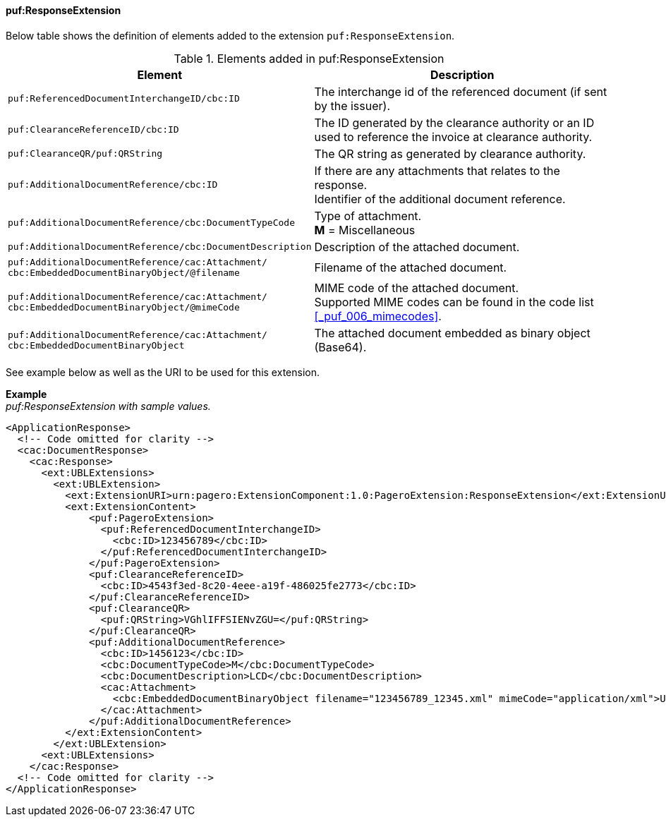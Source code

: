 ==== puf:ResponseExtension

Below table shows the definition of elements added to the extension `puf:ResponseExtension`.

.Elements added in puf:ResponseExtension
|===
|Element |Description

|`puf:ReferencedDocumentInterchangeID/cbc:ID`
|The interchange id of the referenced document (if sent by the issuer).

|`puf:ClearanceReferenceID/cbc:ID`
|The ID generated by the clearance authority or an ID used to reference the invoice at clearance authority.

|`puf:ClearanceQR/puf:QRString`
|The QR string as generated by clearance authority. 

|`puf:AdditionalDocumentReference/cbc:ID`
|If there are any attachments that relates to the response. +
Identifier of the additional document reference.

|`puf:AdditionalDocumentReference/cbc:DocumentTypeCode`
|Type of attachment. + 
**M** = Miscellaneous

|`puf:AdditionalDocumentReference/cbc:DocumentDescription`
|Description of the attached document.

|`puf:AdditionalDocumentReference/cac:Attachment/ + 
cbc:EmbeddedDocumentBinaryObject/@filename`
|Filename of the attached document.

|`puf:AdditionalDocumentReference/cac:Attachment/ + 
cbc:EmbeddedDocumentBinaryObject/@mimeCode`
|MIME code of the attached document. + 
Supported MIME codes can be found in the code list +
<<_puf_006_mimecodes>>.

|`puf:AdditionalDocumentReference/cac:Attachment/ + 
cbc:EmbeddedDocumentBinaryObject`
|The attached document embedded as binary object (Base64).

|===

See example below as well as the URI to be used for this extension.

*Example* +
_puf:ResponseExtension with sample values._
[source,xml]
----
<ApplicationResponse>
  <!-- Code omitted for clarity -->
  <cac:DocumentResponse>
    <cac:Response>
      <ext:UBLExtensions>
        <ext:UBLExtension>
          <ext:ExtensionURI>urn:pagero:ExtensionComponent:1.0:PageroExtension:ResponseExtension</ext:ExtensionURI>
          <ext:ExtensionContent>
              <puf:PageroExtension>
                <puf:ReferencedDocumentInterchangeID>
                  <cbc:ID>123456789</cbc:ID>
                </puf:ReferencedDocumentInterchangeID>  
              </puf:PageroExtension>
              <puf:ClearanceReferenceID>
                <cbc:ID>4543f3ed-8c20-4eee-a19f-486025fe2773</cbc:ID>
              </puf:ClearanceReferenceID>
              <puf:ClearanceQR>
                <puf:QRString>VGhlIFFSIENvZGU=</puf:QRString>
              </puf:ClearanceQR>
              <puf:AdditionalDocumentReference>
                <cbc:ID>1456123</cbc:ID>
                <cbc:DocumentTypeCode>M</cbc:DocumentTypeCode>
                <cbc:DocumentDescription>LCD</cbc:DocumentDescription>
                <cac:Attachment>
                  <cbc:EmbeddedDocumentBinaryObject filename="123456789_12345.xml" mimeCode="application/xml">U29tZSBkb2N1bWVudA==</cbc:EmbeddedDocumentBinaryObject>
                </cac:Attachment>
              </puf:AdditionalDocumentReference>
          </ext:ExtensionContent>
        </ext:UBLExtension>
      <ext:UBLExtensions>
    </cac:Response>    
  <!-- Code omitted for clarity -->
</ApplicationResponse>
----
